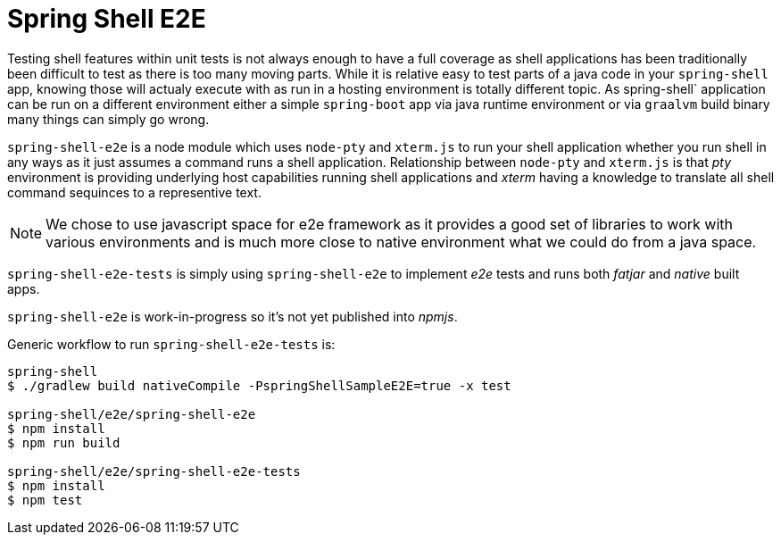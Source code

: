 = Spring Shell E2E

Testing shell features within unit tests is not always enough to have a full coverage as shell
applications has been traditionally been difficult to test as there is too many moving parts.
While it is relative easy to test parts of a java code in your `spring-shell` app, knowing those
will actualy execute with as run in a hosting environment is totally different topic. As
spring-shell` application can be run on a different environment either a simple `spring-boot` app
via java runtime environment or via `graalvm` build binary many things can simply go wrong.

`spring-shell-e2e` is a node module which uses `node-pty` and `xterm.js` to run your
shell application whether you run shell in any ways as it just assumes a command runs
a shell application. Relationship between `node-pty` and `xterm.js` is that _pty_ environment
is providing underlying host capabilities running shell applications and _xterm_ having
a knowledge to translate all shell command sequinces to a representive text.

[NOTE]
====
We chose to use javascript space for e2e framework as it provides a good set of
libraries to work with various environments and is much more close to native
environment what we could do from a java space.
====

`spring-shell-e2e-tests` is simply using `spring-shell-e2e` to implement _e2e_ tests and
runs both _fatjar_ and _native_ built apps.

`spring-shell-e2e` is work-in-progress so it's not yet published into _npmjs_.

Generic workflow to run `spring-shell-e2e-tests` is:

====
[source, bash]
----
spring-shell
$ ./gradlew build nativeCompile -PspringShellSampleE2E=true -x test

spring-shell/e2e/spring-shell-e2e
$ npm install
$ npm run build

spring-shell/e2e/spring-shell-e2e-tests
$ npm install
$ npm test
----
====

